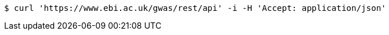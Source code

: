 [source,bash]
----
$ curl 'https://www.ebi.ac.uk/gwas/rest/api' -i -H 'Accept: application/json'
----
